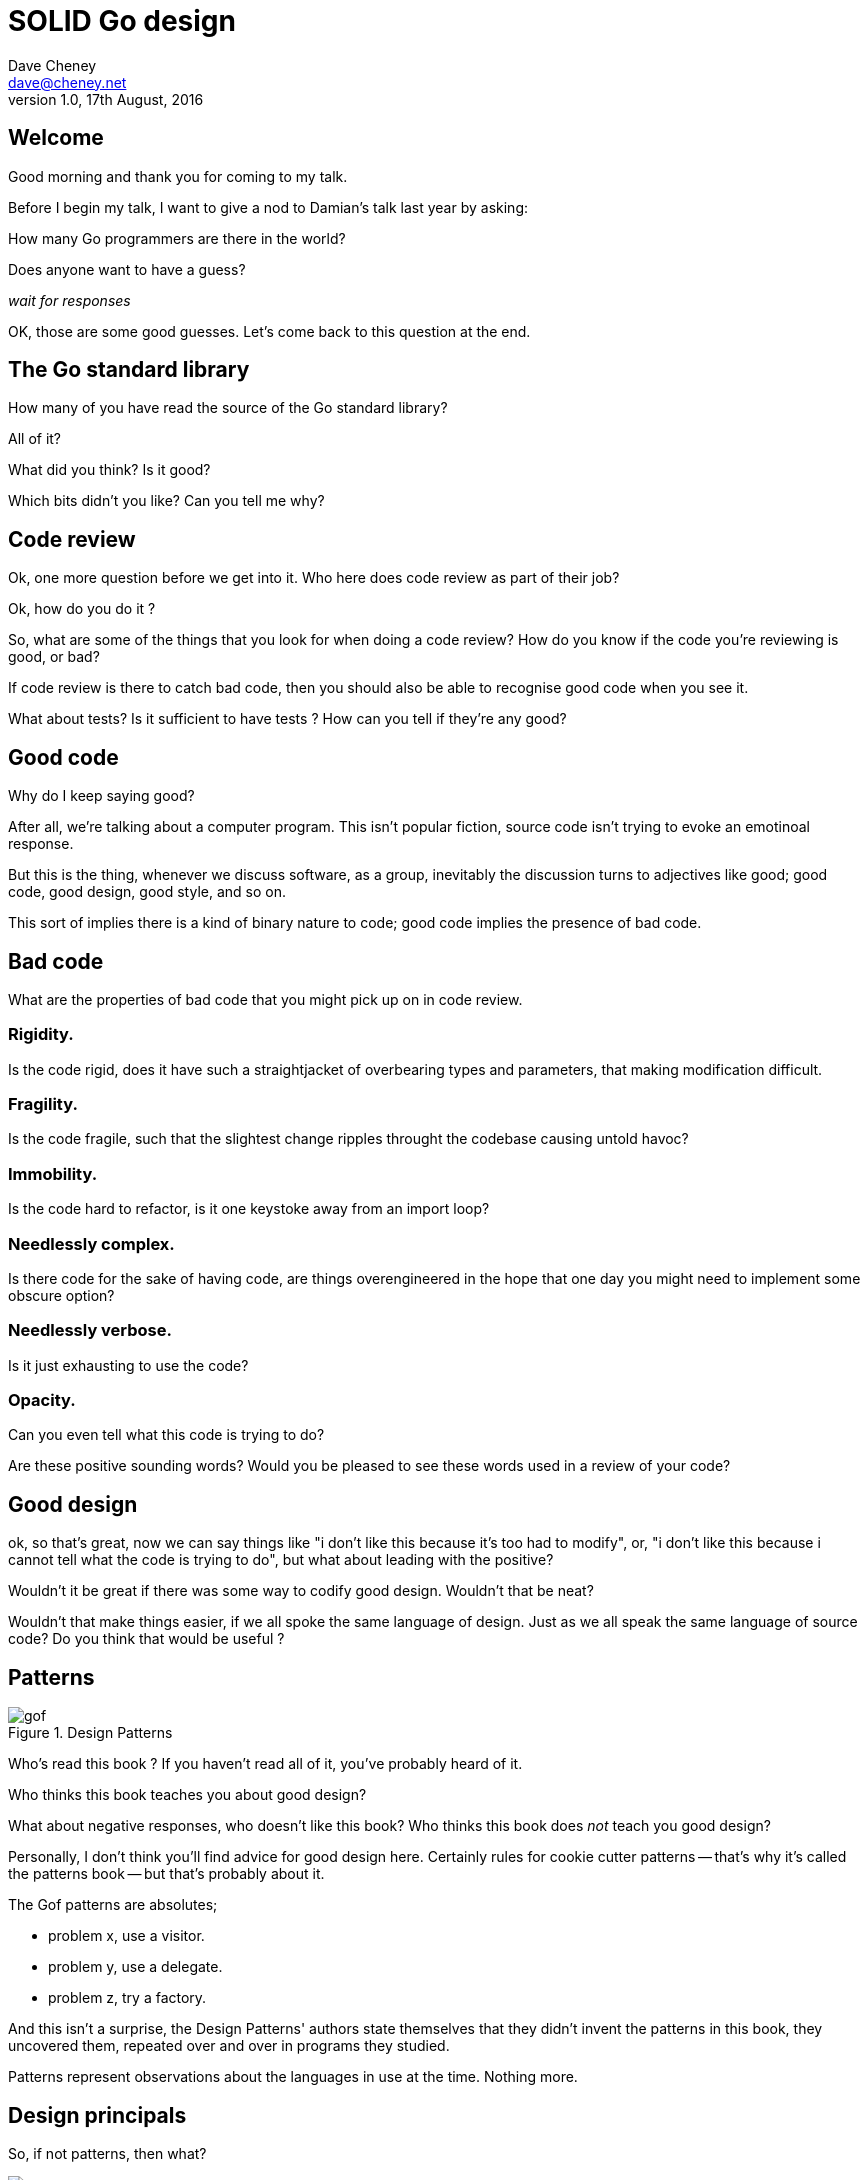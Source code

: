 = SOLID Go design
Dave Cheney <dave@cheney.net>
v1.0, 17th August, 2016

== Welcome

Good morning and thank you for coming to my talk.

Before I begin my talk, I want to give a nod to Damian's talk last year by asking:

How many Go programmers are there in the world?

Does anyone want to have a guess?

_wait for responses_

OK, those are some good guesses.
Let's come back to this question at the end.

== The Go standard library

How many of you have read the source of the Go standard library?

All of it?

What did you think?
Is it good?

Which bits didn't you like?
Can you tell me why?

== Code review

Ok, one more question before we get into it.
Who here does code review as part of their job?

// slide: code review vs pair programming https://twitter.com/davecheney/status/730194450371117056

Ok, how do you do it ?

So, what are some of the things that you look for when doing a code review?
How do you know if the code you're reviewing is good, or bad?

If code review is there to catch bad code, then you should also be able to recognise good code when you see it.

What about tests?
Is it sufficient to have tests ?
How can you tell if they're any good?

== Good code

Why do I keep saying good?

After all, we're talking about a computer program.
This isn't popular fiction, source code isn't trying to evoke an emotinoal response.

But this is the thing, whenever we discuss software, as a group, inevitably the discussion turns to adjectives like good; good code, good design, good style, and so on.

This sort of implies there is a kind of binary nature to code; good code implies the presence of bad code.

== Bad code

What are the properties of bad code that you might pick up on in code review.

=== Rigidity.
Is the code rigid, does it have such a straightjacket of overbearing types and parameters, that making modification difficult.

=== Fragility.
Is the code fragile, such that the slightest change ripples throught the codebase causing untold havoc?

=== Immobility.
Is the code hard to refactor, is it one keystoke away from an import loop?

=== Needlessly complex.
Is there code for the sake of having code, are things overengineered in the hope that one day you might need to implement some obscure option?

=== Needlessly verbose.
Is it just exhausting to use the code?

=== Opacity.
Can you even tell what this code is trying to do?

Are these positive sounding words?
Would you be pleased to see these words used in a review of your code?

== Good design

ok, so that's great, now we can say things like "i don't like this because it's too had to modify", or, "i don't like this because i cannot tell what the code is trying to do", but what about leading with the positive?

Wouldn't it be great if there was some way to codify good design.
Wouldn't that be neat?

Wouldn't that make things easier, if we all spoke the same language of design.
Just as we all speak the same language of source code?
Do you think that would be useful ?

== Patterns

[[gof_book]]
.Design Patterns
image::gof.jpg[]

Who’s read this book ? 
If you haven’t read all of it, you’ve probably heard of it.

Who thinks this book teaches you about good design?

What about negative responses, who doesn't like this book?
Who thinks this book does _not_ teach you good design?

Personally, I don't think you'll find advice for good design here.
Certainly rules for cookie cutter patterns -- that's why it's called the patterns book -- but that's probably about it.

The Gof patterns are absolutes;

- problem x, use a visitor.
- problem y, use a delegate.
- problem z, try a factory.

And this isn't a surprise, the Design Patterns' authors state themselves that they didn't invent the patterns in this book, they uncovered them, repeated over and over in programs they studied.  

Patterns represent observations about the languages in use at the time. Nothing more. 

== Design principals

So, if not patterns, then what?

[[agile_book]]
.Agile Software Development, Principles, Patterns, and Practice
image::asgppp.jpg[]

Who's read this book?

This book was first published in 2003, and in it, Robert Martin described five principles of reusable software design.
He called these the SOLID principals, after the first letters in their names.

- Single Responsibility Principal
- Open / Closed Principal
- Liskov Substitution Principal
- Interface Segregation Principal
- Dependency Inversion Principal

When Martin describes them in his book, they are described in terms of the languages in use at the time; java, c++, python, smalltalk. 

But, if patterns are too prescriptive, perhaps a more holistic idea like these principals may give us a clue about how to talk about a well designed Go program.
So this is what I want to spend some time discussing with you this morning.

== Single responsibility principal

The first principle, and probably the most well known, is the single responsiblity principal, which states:

[quote, Robert C. Martin]
____
A class should have one, and only one, reason to change.
____

Now Go obviously doesn't have classes, instead we have the far more powerful notion of composition.
but if you can look past the use of the word class, and instead focus on the rest of the sentence; one and only one reason to change, I think there is some value here.

Why does this matter?
Why is it important that as a unit, a piece of code should have only one reason for change?

Why should a programmer care about this level of taxonomy?

Because as distressing as the idea that your own code may change, it is far more distressing that code your code depends on is changing under your feet.

When your code inevitably has to change, it should do so in response to a direct stimuli, it shouldn't be a victim of collateral damage.

Two pieces of code that are highly sensitive to change in their counterpart are said to be tightly coupled.

Coupling is simply a word that describes two things change together--a change in one induces a change in another.

Therefore, code that has fewer responsibilities has fewer reasons to change.
And when it does require change, it can do so with as little impact to its surondings.

A related notion is the idea of cohesion, a force of mutual attraction. 

In the context of software, cohesion is the property of describing pieces of code are naturally attracted to one another.
They stick together, like poles of a magnet.

=== The Go package model

To describe the units of coupling and cohesion in a Go program, we might talk about functions and methods, as is very common when discussing SRP but really it starts with Go's package model.

Go packages are composed of various elements; constants, variables, types, functions, and methods.

Each of these can be either public or private, and true to Go's focus on simplicity, everything in a package is by default private unless its identifier starts with an upper case letter.

=== Package names

In Go, all code lives inside a package, even the main entry function--which we call, not surprisingly, the main package.

A well designed package starts with its name, which is both a description of its purpose, and a name space prefix.
Some examples of good packages from the Go standard library might be:

- net/http, which provides http clients and servers.
- os/exec, which runs external commands.
- json, which implements encoding and decoding of JSON documents.

When you use another package's symbols inside your own this is accomplished by the `import` declaration, which establishes a source level dependency (coupling?) between two packages.

Once imported, the symbols of a package are always prefixed with the name of their package.
This makes it trivial to discern where an identifier is declared.

=== Bad package names

This focus on names is not just noun pedantry.
A poorly named package misses the opportunity to enumerate its purpose, if indeed it had one.

    package server

What does the server package provide … well a server, hopefully, but which protocol ?

    package private

what does the private package provide? Things that I should not see?

    package common

And package common, is often found close by these other offenders. Because if gone down the path of this level of granularity, you’ll have a server package, you’ll need a client package, and a common package. All three are code smells.

Catch all packages become a dumping ground for miscellany, Jack's of all trades, yet responsible to no one, leading them change frequently and without cause.

=== McIlroy's revenge

No discussion of Go, or decoupled design in general, would be complete without mentioning Doug McIlroy, who postulated in 1964 about the power of pipes for composing programs.

McIlroy’s observations became the foundation of the UNIX philosophy; small, sharp tools which combine to solve larger tasks which oftentimes were not envisioned by the original authors.

I think that Go packages embody the spirit of the UNIX philosophy.
In effect each Go package is itself a small Go program, with a single responsibility.

// And just like programming with the unix shell, Go programs are therefore composed by combining loosely coupled packages together.

== Open / Closed principal

The second principle, the O, is the open closed principle, which was first described in 1988 by Betrand Meyer.

[quote, Bertrand Meyer, Object-Oriented Software Construction]
____
Software entities should be open for extension, but closed for modification.
____
So, how does this advice apply to a language written 21 years later?
----
type A struct {
       v int
}

func (a A) Value() int { return a.v }

type B A
----
In this example, `type A` is a structure with one field, an integer named `v`.
Our type `A` has a method `Value` which returns the contents of its `v` field.

We introduce a type `B` which shares the same underlying type as `A`, being careful to note that `B` does not extend `A`, nor is `B` derived from `A`.

Instead, both `A` and `B` share the same underlying type, a structure with one integer field, `v`.
But that’s all.
----
var a A
a.v = 99

var b = B(a)
fmt.Println(b.v) // 99
----
Sharing the same underlying type means that values of type `A` can be converted to type `B` because ultimately they share the same layout in memory.
----
var a A
a.v = 100
fmt.Println(a.Value()) // 100

var b B
b.v = 200
fmt.Println(b.Value()) // b.Value undefined (type B has no field or method Value)
----
However, the method set of `B` is distinct from `A` because while they share the same underlying type, methods are associated only with the type on which they were declared.

Not only has `B` not inherited the Value method from `A`, in fact, in this example the method set of B is empty.

If we want one type to have access to another’s methods, we can instead do something like this:
----
type A struct {
        year int
}

func (a A) Greet() { fmt.Println("Hello GolangUK", a.year) }

type B struct {
        A
}

func (b B) Greet() { fmt.Println("Welcome to GolangUK", b.year) }

func main() {
        var a A
        a.year = 2016
        var b B
        b.year = 2016
        a.Greet() // Hello GolangUK 2016
        b.Greet() // Welcome to GolangUK 2016
}
----
We have a type `A`, with a field `year`, which has a method `Greet`.
We have a second type `B` which _embeds_ an `A`.

A caller will see `B`'s methods overlaid on `A`'s because `A` is embedded, as a field, within `B`, and `B` can provide its own `Greet` method, obscuring `A`'s.

But embedding isn't just for methods, it also provides access to an embedded type's fields.
As you see, because both `A` and `B` are defined in the same package, `B` can access `A`'s private `year` field as if it were defined in `B`.

So embedding is a powerful tool which allows Go's types to be open for extension.
----
type Cat struct {
        Name string
}

func (c Cat) Legs() int { return 4 }

func (c Cat) PrintLegs() {
        fmt.Printf("I have %d legs\n", c.Legs())
}

type OctoCat struct {
        Cat
}

func (o OctoCat) Legs() int { return 8 }

func main() {
        var octo OctoCat
        fmt.Println(octo.Legs()) // 8
        octo.PrintLegs()         // I have 4 legs
}
----
In this example we have a `Cat` type, which can count its number of legs with the `Legs` method.
We embed this `Cat` type into a new type, an `OctoCat`, and declare that octocats have eight legs.

Though `OctoCat` defines it's own `Legs` method which returns 8, when the `PrintLegs` method is invoked, it returns 4.

This is because `PrintLegs` is defined on the `Cat` type, it takes a Cat as its receiver, and so it dispatches to `Cat`'s `Legs` method.

`Cat` has no knowledge of the type it has been embedded inside of, so its method set cannot be altered by embedding it.

Thus, Go's types are closed for modification.

In truth, methods in Go are little more than syntactic sugar around a function with a predeclared formal parameter, the receiver.
----
func (c Cat) PrintLegs() {
        fmt.Printf("I have %d legs\n", c.Legs())
}
----
The receiver is exactly what you pass into it, the first parameter of the function. 
----
func PrintLegs(c Cat) {
        fmt.Printf("I have %d legs\n", c.Legs())
}
----
And because Go does not support function overloading, `OctoCat`'s are not substitutable for regular `Cat`'s.
And this brings us to the next principle.

== Liskov substitution principal

Coined in 1988 by Barbara Lisvok, the Liskov substitution principle states, roughly, that two types are substitutable if they exhibit behaviour such that the caller is unable to tell the difference.

In a class based language, Liskov's substitution principle is commonly interpreted as a specification for an abstract base class with various concrete implementations.

But Go does not have classes, or inheritance, so substitution cannot be implemented in terms of an abstract class hierarchy.

=== Interfaces

Substitution is the purview of Go’s interfaces.

In Go, types are not required to nominate, either by an `implements` declaration or by extending from an abstract type, that they implement a particular interface. 

Instead any type can implement an interface provided it has methods whose signature matches the interface declaration.

While it is not possible to modify a type from another package, at any time an interface may be defined, and if a type satisfies this new interface, then automatically that type is an implementation of the desired interface.

We say that in Go interfaces are satisfied implicitly, rather than explicitly, and this has a profound impact on how they are used within the language.

=== Small interfaces

Well designed interfaces are more likely to be small interfaces; the prevailing idiom is an interface contains only a single method.

It follows logically that small interfaces lead to simple implementations, because it is hard to do otherwise.

Which leads to packages comprised of simple implementations connected by common _behaviour_.

A canonical example of small interfaces are the stream oriented interfaces found in the `io` package.
----
type Reader interface {
        // Read reads up to len(buf) bytes into buf.
        Read(buf []byte) (n int, err error)
}

type Writer interface {
        // Write writes len(buf) bytes from buf to the underlying stream.
        Write(buf []byte) (n int, err error)
}

type Closer interface {
        // Close closes the underlying data stream.
        Close() errorr
}
----
Read reads data into the supplied buffer, and returns to the caller the number of bytes that were read, and possibly an error encountered during read.
Write writes the contents of the buffer, which may be less than the total size of the buffer if an error occured.
Close closes the stream, signalling that no further processing will be done.

These three interfaces are highly pervasive inside Go programs, and because of their simple contract, they permit many decoupled implementations.

=== Design by contract

Go does not have Eiffel's design by contract, but we do have a tradition of small interfaces.

So the Liskov substitution principle could be summarised in Go by this lovely aphorism from Jim Weirich.

[quote, Jim Weirich]
Require no more, promise no less

And this is a great segue into the next SOLID principle.

== Interface segregation principal

The fourth principle is the interface segregation principle.

[quote, Robert C. Martin]
____
Clients should not be forced to depend on methods they do not use.
____

The interface segregation principle states that clients should not be forced to depend on methods they do not use.
In Go, the application of the interface segregation principle can refer to a process of isolating the behaviour required for a function to do its job.
As a concrete example, say I've been given a task to write a function that persists a data structure to disk.
----
// Save writes the contents of doc to the file f.
func Save(f *os.File, doc *Document) error
----
I could specify this function to take an `*os.File`, a type from the standard library that describes files.
But this has a few problems

The signature of `Save` precludes the option to write the data to a network location, unless it was previously made available as a network share.
Assuming that network storage is likely to become requirement later, the signature of this function would have to change, impacting all its callers.
`Save` is also unpleasant to test, as it assumes that the host running the test will have access to a writable disk
Because this function works directly with files on disk, to verify its operation, the test would have to read the contents of the file after being written.

And I would have to ensure that `f` was written to a temporary location and always removed afterwards.

`*os.File` also defines a lot of methods which are not relevant to `Save`, like reading directories and checking to see if a path is a symlink.
It would be useful if the signature of the `Save` function could describe only the parts of `*os.File` that were relevant.

In Go, we often compose interfaces from smaller ones.
The `io` package provides an interface composed of the three basic io interfaces we saw earlier called io.ReadWriteCloser
You can see the similarities for embedding one interface inside another looks quite similar to embedding type
Using `io.ReadWriteCloser` we can apply the interface segregation principle to redefine `Save` to take an interface that describes more general stream shaped things.
----
// Save writes the contents of doc to the supplied Writer.r
func Save(rwc io.ReadWriteCloser, doc *Document) error
----
With this change, any type that implements the `io.ReadWriteCloser` interface can be substituted for the previous `*os.File`.

This makes `Save` both broader in its operation, and clarifies to both the caller and author of `Save` which methods of the `*os.File` type are relevant to its operation.

As the author of Save I no longer have the option to call those unrelated methods on os.File as it is hidden behind the ReadWriteCloser interface.

But we can take the interface segregation principle a bit further.

Firstly, it is unlikely that if `Save` follows the single responsibility principle, it will read the file it just wrote to verify its contents--that should be responsibility of another piece of code.

So we can narrow the specification for the interface we pass to Save to just writing and closing.
----
// Save writes the contents of doc to the supplied Writer.
func Save(rc io.WriteCloser, doc *Document) error
----
Secondly, by providing `Save` with a mechanism to close its stream, which we inherited in this desire to make it still look like a file, this raises the question of under what circumstances will `rc` be closed.

Possibly Save will call Close unconditionally, or perhaps Close will be called in the case of success.
This presents a problem for the caller of `Save` as it may want to write additional data to the stream after the document is written.
----
// type NoCloseWriter struct { io.Writer }
func (ncw NoCloseWriter) Close() error { return nil }
----
A crude solution would be to define a new type which embeds an `io.Writer` and overrides the `Close` method, preventing `Save` from closing the underlying stream.

But this would probably be a violation of LSP, as NoCloseWriter doesn’t actually close anything. It’s probably ok, because the contract for close is quite loose, but I think we can do better.
----
// Save writes the contents of doc to the supplied Writer.
func Save(rc io.Writer, doc *Document) error
----
A better solution would be to redefine `Save` to take only an `io.Writer`, stripping it completely of the responsibility to do anything but write data to a stream.

By applying the interface segregation principle to our `Save` function, the results has simultaneously been a function which is the most specific in terms of its requirements--it only needs a thing that is writable--and the most general in its function, it can now use Save to save our data to anything which implements io.Writer.

== Dependency inversion principal

The final SOLID principal is the dependency inversion principal.

Which states:

[quote, Robert C. Martin]
____
Depend on abstractions, not on concretions.
____

What does dependency inversion mean in practice for Go programmers?

At a superficial level if a concretion is a type, an abstraction would therefore be an interface.
More fundamentally a concretion is one piece of code depending on another.

If you've applied all the principles we’ve talked about up to this point then your code should be factored into discrete packages, each with a single well defined responsibility or purpose.
Your code should describe its dependencies in terms of interfaces, and those interfaces should be factored to describe only the behaviour those functions require.

In other words, there shouldn't be much left to do at this point.

So it’s useful to look at a slightly longer defintion of the dependency inversion principle.

[quote, Robert C. Martin]
____
High-level modules should not depend on low-level modules. Both should depend on abstractions.

Abstractions should not depend on details. Details should depend on abstractions.
____
So what I think Uncle bob is talking about here, certainly the context of Go, is the structure of your import graph.

In Go, a package is not permitted to import itself, either directly, or transitively.
Your import graph must be acyclic.

A failure to respect this acyclic requirement is grounds for a compilation failure, but more gravely represents a serious error in design.

All things being equal the the import graph of a well design Go program should be a wide, and relatively flat, rather than tall and narrow.

If you have a package whose functions cannot operate without enlisting the aid of another package, that is perhaps a sign that code is not well factored along package boundaries.

The dependency inversion principle encourages you to push the responsibility for the specifics, the concretions, as high as possible up the import graph, leaving the lower level code to deal with abstractions — interfaces.

== A theme

Each of Martin's SOLID principles are powerful statements about design in their own right, but taken together they have a central theme.

Martin's observation is all five of the SOLID principles relate to the management of dependencies between software units.
The dependencies between functions, the dependencies between types, the dependencies between packages.

This is another way of saying "decoupling", which is indeed the goal, because software that is loosely coupled is software that is easier to change.

- SRP encourages you to structure the functions, types, and methods of a Go program into packages that exhibit natural cohesion, the types belong together, the functions serve a singular purpose.
- OCP encourages you to compose types with embedding, rather than extend them through inheritance.
- LSP encourages you to express the dependencies between your packages in terms of interfaces, not concrete types. By defining small interfaces, we can be more confident that implementations will faithfully satisfy the contract of these interfaces.
- ISP takes that idea further and encourages you to define functions and methods that depend only on the behaviour that they need. If your function only requires a parameter with a single interface method, then it is more likely that this function has only one responsibility.
- DIP encourages you to refactor the number things your package depends on at compile time--in Go we see this with a reduction in the number of `import` statements used by a particular package.

== In Closing

In conclusion, Sandi Metz notes that,

[quote,Sandi Metz]
____
Design is the art of arranging code that needs to work _today_, and to be easy to change _forever_.
____

If you were to summarise this talk it would probably be; interfaces let you apply the SOLID principles to Go programs.
Interfaces let Go programmers describe what their package provides--not how it does it.
Interfaces are a unifying force in Go; they are the means of describing behaviour.
This shouldn't really be a surprise, as Go's interfaces provide the language with its polymorphism.
And polymorphism is really the core of all object orientated programming.

== Coda

In closing, let's return to the question I opened this talk with.

How many go developers are there?

Last month I was lucky enough to pose this question to Donnie Berkholz, but it turned out he misherd me and instead told me that he thinks, in the world, there are around 25 million programmers.

But, in his presentation he mentioned that Go has somewhere between 1-2% market share.
So, here's my guess:

[quote, me]
____
By 2020, there will be 300-500k Go developers?
____

Here's a very scientific graph I made based on a fair bit of googling.
Plotting the various estimates of the number of programmers in the world, then multiplying it by the roughly 1-2% market share Go has at the moment, I think this number is defensible.

In his keynote late last year, Martin Odesrsky said last there are around 100 thousand scala developers, so is it so hard to believe that by the end of the decare there will be three to five times the number of Scala programmers today.

So what will half a million go programmers do with their time?
Well, they’ll write a lot of Go code and, to be frank, most of it won't be very good, or at least, very remarkable. 

I do not say this to be cruel, and I certainly don't mean to imply these poor programs will be written by the people in this room. 
But, every one of you in this room with experience with development in other languages, some with much larger followings that possibly Go will ever achieve, knows from your experience that this is a strong possibility.

And this is my point, the words we use to deride other languages for being bloated, poorly designed, verbose, or just over engineered, could happen to Go.

The biggest threat to Go will not be a faster, special purpose language, but the ability of all of us, all Go programmers, as a population, to not make such a mess of it that we start to talk about Go in the way that you probably talk about Java today.

The same narrative that demonises other languages for being overcomplicated or unworkable, or just in need of a damn good rewrite, may very well happen to Go.

I don't want to see this happen, so I have two requests:

My first request, is Go programmers need to start talk less about frameworks, and start talking more about design.
We need to stop focusing on performance at all cost, and focus on reuse at all cost. 

This is the point in Go's lifecycle to stop talking about what other languages cannot do.
This is the time to start talking about what we _can_ do, with our language.
What I want to see is people talking about how to use the language we have today, whatever its choices and limitations, to design solutions and to solve problems. 
What I want to hear is people talking about how to design software that is well engineered, decoupled, reusable, and above all responsive to changing requirements.

For my second request, it's great that so many of you are here today to hear from the great lineup of speakers, to meet and network with your compatriates in the audience, but no matter how large GolangUK would ever grow, comparatively we attendees will always be a minority.

So we need to tell the rest of the world how good software should be witten.
Good software, composable software, software that is ameable to change, and show them how to do it, in Go.
And that starts with you.

Start talking about design, maybe use some of the ideas I presented here as a base, and apply those ideas to your projects.
Write about it
Blog about it
If you can, open source your code.
Teach a workshop about it
Write a book about it,
Come back to this conference next year and give a talk about it.

Because that is how we all can develop a culture of design.

Thank you.
